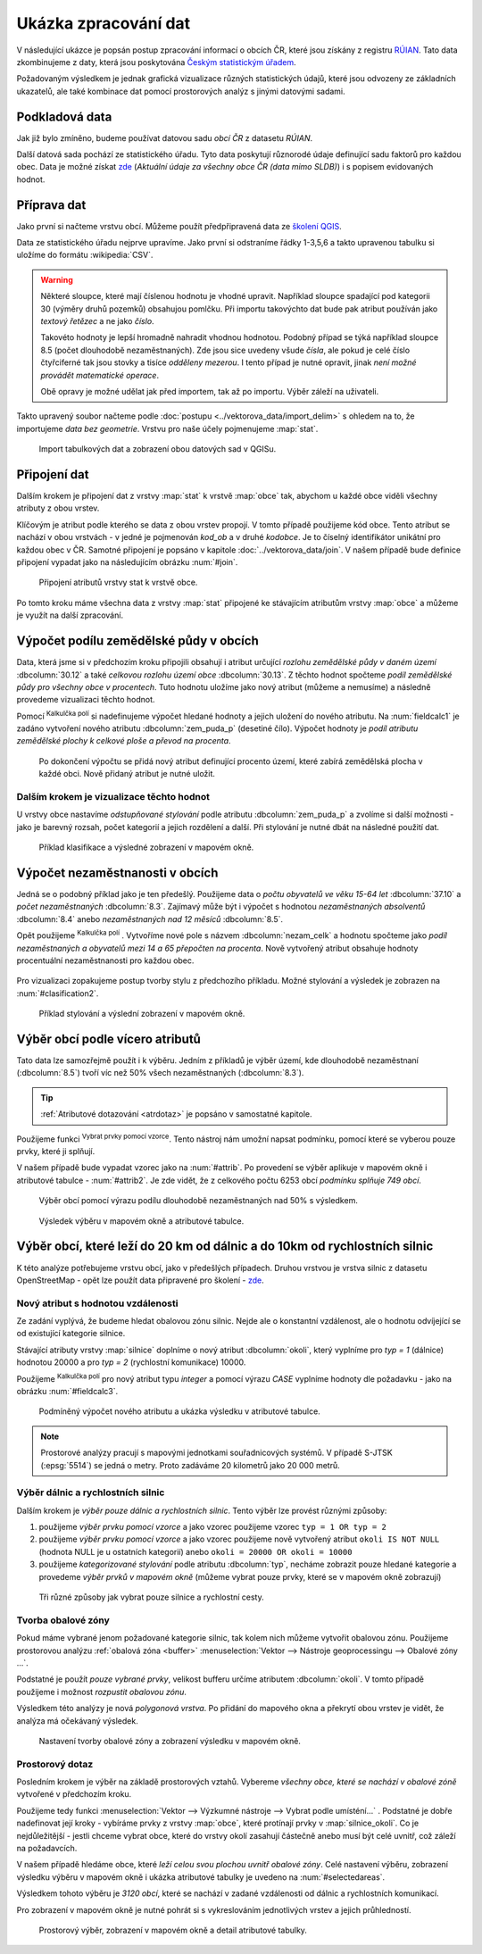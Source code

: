 .. |mActionCalculateField| image:: ../images/icon/mActionCalculateField.png
   :width: 1.5em
.. |mIconExpressionSelect| image:: ../images/icon/mIconExpressionSelect.png
   :width: 1.5em

Ukázka zpracování dat
---------------------

V následující ukázce je popsán postup zpracování informací o obcích ČR,
které jsou získány z registru `RÚIAN
<http://www.cuzk.cz/ruian/RUIAN.aspx>`__. Tato data zkombinujeme z
daty, která jsou poskytována `Českým statistickým úřadem
<https://www.czso.cz/>`__.

Požadovaným výsledkem je jednak grafická vizualizace různých
statistických údajů, které jsou odvozeny ze základních ukazatelů, ale
také kombinace dat pomocí prostorových analýz s jinými datovými
sadami.


Podkladová data
===============

Jak již bylo zmíněno, budeme používat datovou sadu *obcí ČR* z datasetu *RÚIAN*. 

Další datová sada pochází ze statistického úřadu. Tyto data poskytují
různorodé údaje definující sadu faktorů pro každou obec.  Data
je možné získat `zde
<https://www.czso.cz/csu/czso/csu_a_uzemne_analyticke_podklady>`_
(*Aktuální údaje za všechny obce ČR (data mimo SLDB)*) i s popisem
evidovaných hodnot.


Příprava dat
============

Jako první si načteme vrstvu obcí. Můžeme použít předpřipravená data
ze `školení QGIS
<http://training.gismentors.eu/geodata/qgis/data.zip>`__.

Data ze statistického úřadu nejprve upravíme. Jako první si odstraníme
řádky 1-3,5,6 a takto upravenou tabulku si uložíme do formátu
:wikipedia:`CSV`.

.. warning:: Některé sloupce, které mají číslenou hodnotu je vhodné upravit. 
   Například sloupce spadající pod kategorii 30 (výměry druhů pozemků) obsahujou
   pomlčku. Při importu 
   takovýchto dat bude pak atribut používán jako *textový řetězec* a ne jako 
   *číslo*.

   Takovéto hodnoty je lepší hromadně nahradit vhodnou hodnotou.
   Podobný případ se týká například sloupce 8.5 (počet dlouhodobě 
   nezaměstnaných). Zde jsou sice uvedeny všude *čísla*, ale pokud je celé číslo
   čtyřciferné tak jsou stovky a tisíce *odděleny mezerou*. I tento případ je
   nutné opravit, jinak *není možné provádět matematické operace*.

   Obě opravy je možné udělat jak před importem, tak až po importu. Výběr záleží
   na uživateli.

Takto upravený soubor načteme podle :doc:`postupu
<../vektorova_data/import_delim>` s ohledem na to, že importujeme
*data bez geometrie*.  Vrstvu pro naše účely pojmenujeme :map:`stat`.

.. _imported_data:

.. figure:: images/stat_imported_data.png
   :class: large
        
   Import tabulkových dat a zobrazení obou datových sad v QGISu.


Připojení dat
=============

Dalším krokem je připojení dat z vrstvy :map:`stat` k vrstvě :map:`obce` tak,
abychom u každé obce viděli všechny atributy z obou vrstev.

Klíčovým je atribut podle kterého se data z obou vrstev propojí. V
tomto případě použijeme kód obce. Tento atribut se nachází v obou
vrstvách - v jedné je pojmenován *kod_ob* a v druhé *kodobce*. Je to
číselný identifikátor unikátní pro každou obec v ČR. Samotné připojení
je popsáno v kapitole :doc:`../vektorova_data/join`.  V našem případě
bude definice připojení vypadat jako na následujícím obrázku
:num:`#join`.

.. _join:

.. figure:: images/stat_join.png
   :class: small
        
   Připojení atributů vrstvy stat k vrstvě obce.

Po tomto kroku máme všechna data z vrstvy :map:`stat` připojené ke
stávajícím atributům vrstvy :map:`obce` a můžeme je využít na další
zpracování.

Výpočet podílu zemědělské půdy v obcích
=======================================

Data, která jsme si v předchozím kroku připojili obsahují i atribut
určující *rozlohu zemědělské půdy v daném území* :dbcolumn:`30.12` a
také *celkovou rozlohu území obce* :dbcolumn:`30.13`.  Z těchto hodnot
spočteme *podíl zemědělské půdy pro všechny obce v procentech*. Tuto
hodnotu uložíme jako nový atribut (můžeme a nemusíme) a následně
provedeme vizualizaci těchto hodnot.

Pomocí |mActionCalculateField| :sup:`Kalkulčka polí` si nadefinujeme výpočet 
hledané hodnoty a jejich uložení do nového atributu. Na :num:`fieldcalc1`
je zadáno vytvoření nového atributu :dbcolumn:`zem_puda_p` (desetiné čílo). Výpočet
hodnoty je *podíl atributu zemědělské plochy k celkové ploše a převod na procenta*.

.. _fieldcalc1:

.. figure:: images/stat_field_calc1.png
        
   Po dokončení výpočtu se přidá nový atribut definující procento území,
   které zabírá zemědělská plocha v každé obci. Nově přidaný atribut je nutné 
   uložit.

Dalším krokem je vizualizace těchto hodnot
^^^^^^^^^^^^^^^^^^^^^^^^^^^^^^^^^^^^^^^^^^

U vrstvy obce nastavíme *odstupňované stylování* podle atributu
:dbcolumn:`zem_puda_p` a zvolíme si další možnosti - jako je barevný
rozsah, počet kategorií a jejich rozdělení a další. Při stylování je
nutné dbát na následné použití dat.

.. _clasification1:

.. figure:: images/stat_clasification1.png
   :class: large
        
   Příklad klasifikace a výsledné zobrazení v mapovém okně.

Výpočet nezaměstnanosti v obcích
================================

Jedná se o podobný příklad jako je ten předešlý. Použijeme data o *počtu 
obyvatelů ve věku 15-64 let* :dbcolumn:`37.10` a *počet nezaměstnaných* :dbcolumn:`8.3`.
Zajímavý může  být i výpočet s hodnotou *nezaměstnaných absolventů* :dbcolumn:`8.4`
anebo *nezaměstnaných nad 12 měsíců* :dbcolumn:`8.5`.

Opět použijeme |mActionCalculateField| :sup:`Kalkulčka polí` .
Vytvoříme nové pole s názvem :dbcolumn:`nezam_celk` a hodnotu spočteme
jako *podíl nezaměstnaných a obyvatelů mezi 14 a 65 přepočten na
procenta*.  Nově vytvořený atribut obsahuje hodnoty procentuální
nezaměstnanosti pro každou obec.

.. _fieldcalc2:

.. figure:: images/stat_field_calc2.png
        
Pro vizualizaci zopakujeme postup tvorby stylu z předchozího příkladu. 
Možné stylování a výsledek je zobrazen na :num:`#clasification2`.

.. _clasification2:

.. figure:: images/stat_clasification2.png
   :class: large
        
   Příklad stylování a výslední zobrazení v mapovém okně.

Výběr obcí podle vícero atributů
================================

Tato data lze samozřejmě použít i k výběru. Jedním z příkladů je výběr
území, kde dlouhodobě nezaměstnaní (:dbcolumn:`8.5`) tvoří víc než 50%
všech nezaměstnaných (:dbcolumn:`8.3`).

.. tip:: :ref:`Atributové dotazování <atrdotaz>` je popsáno v
         samostatné kapitole.

Použijeme funkci |mIconExpressionSelect| :sup:`Vybrat prvky pomocí vzorce`. 
Tento nástroj nám umožní napsat podmínku, pomocí které se vyberou pouze prvky, 
které ji splňují.

V našem případě bude vypadat vzorec jako na :num:`#attrib`.  Po
provedení se výběr aplikuje v mapovém okně i atributové tabulce -
:num:`#attrib2`.  Je zde vidět, že z celkového počtu 6253 obcí
*podmínku splňuje 749 obcí*.

.. _attrib:

.. figure:: images/stat_attribute_select1.png
        
   Výběr obcí pomocí výrazu podílu dlouhodobě nezaměstnaných nad 50% s
   výsledkem.

.. _attrib2:

.. figure:: images/stat_attribute_select2.png
   :class: large
        
   Výsledek výběru v mapovém okně a atributové tabulce.


Výběr obcí, které leží do 20 km od dálnic a do 10km  od rychlostních silnic
=========================================================================== 

K této analýze potřebujeme vrstvu obcí, jako v předešlých případech. 
Druhou vrstvou je vrstva silnic z datasetu OpenStreetMap - opět lze použít data
připravené pro školení - `zde <http://training.gismentors.eu/geodata/qgis/data.zip>`_.

Nový atribut s hodnotou vzdálenosti
^^^^^^^^^^^^^^^^^^^^^^^^^^^^^^^^^^^

Ze zadání vyplývá, že budeme hledat obalovou zónu silnic. 
Nejde ale o konstantní vzdálenost, ale o hodnotu odvíjející se od existující
kategorie silnice.

Stávající atributy vrstvy :map:`silnice` doplníme o nový atribut
:dbcolumn:`okoli`, který vyplníme pro *typ = 1* (dálnice) hodnotou 20000 a
pro *typ = 2* (rychlostní komunikace) 10000.

Použijeme |mActionCalculateField| :sup:`Kalkulčka polí` pro nový
atribut typu *integer* a pomocí výrazu *CASE* vyplníme hodnoty dle
požadavku - jako na obrázku :num:`#fieldcalc3`.
 
.. _fieldcalc3:

.. figure:: images/stat_field_calc3.png
   :class: large

   Podmíněný výpočet nového atributu a ukázka výsledku v atributové tabulce.

.. note:: Prostorové analýzy pracují s mapovými jednotkami
   souřadnicových systémů. V případě S-JTSK (:epsg:`5514`) se jedná o
   metry. Proto zadáváme 20 kilometrů jako 20 000 metrů.

Výběr dálnic a rychlostních silnic
^^^^^^^^^^^^^^^^^^^^^^^^^^^^^^^^^^

Dalším krokem je *výběr pouze dálnic a rychlostních silnic*. Tento
výběr lze provést různými způsoby:

1. použijeme *výběr prvku pomocí vzorce* a jako vzorec použijeme vzorec
   ``typ = 1 OR typ = 2``
2. použijeme *výběr prvku pomocí vzorce* a jako vzorec použijeme nově 
   vytvořený atribut ``okoli IS NOT NULL`` (hodnota NULL je u ostatních
   kategorií) anebo ``okoli = 20000 OR okoli = 10000``
3. použijeme *kategorizované stylování* podle atributu
   :dbcolumn:`typ`, necháme zobrazit pouze hledané kategorie a
   provedeme *výběr prvků v mapovém okně* (můžeme vybrat pouze prvky,
   které se v mapovém okně zobrazují)

.. _selectroads:

.. figure:: images/stat_select_roads.png
   :class: large

   Tři různé způsoby jak vybrat pouze  silnice a rychlostní cesty.

Tvorba obalové zóny
^^^^^^^^^^^^^^^^^^^

Pokud máme vybrané jenom požadované kategorie silnic, tak kolem nich
můžeme vytvořit obalovou zónu.  Použijeme prostorovou analýzu
:ref:`obalová zóna <buffer>` :menuselection:`Vektor --> Nástroje
geoprocessingu --> Obalové zóny ...`.

Podstatné je použít *pouze vybrané prvky*, velikost bufferu určíme
atributem :dbcolumn:`okoli`. V tomto případě použijeme i možnost
*rozpustit obalovou zónu*.

Výsledkem této analýzy je nová *polygonová vrstva*. 
Po přidání do mapového okna a překrytí obou vrstev je vidět, že analýza má
očekávaný výsledek. 

.. _buffer:

.. figure:: images/stat_buffer.png
   :class: large

   Nastavení tvorby obalové zóny a zobrazení výsledku v mapovém okně.

Prostorový dotaz
^^^^^^^^^^^^^^^^

Posledním krokem je výběr na základě prostorových vztahů. Vybereme
*všechny obce, které se nachází v obalové zóně* vytvořené v předchozím
kroku.

Použijeme tedy funkci :menuselection:`Vektor --> Výzkumné nástroje -->
Vybrat podle umísténí...` . Podstatné je dobře nadefinovat její
kroky - vybíráme prvky z vrstvy :map:`obce`, které protínají prvky v
:map:`silnice_okoli`. Co je nejdůležitější - jestli chceme vybrat
obce, které do vrstvy okolí zasahují částečně anebo musí být celé
uvnitř, což záleží na požadavcích.

V našem případě hledáme obce, které *leží celou svou plochou uvnitř
obalové zóny*.  Celé nastavení výběru, zobrazení výsledku výběru v
mapovém okně i ukázka atributové tabulky je uvedeno na
:num:`#selectedareas`.

Výsledkem tohoto výběru je *3120 obcí*, které se nachází v zadané
vzdálenosti od dálnic a rychlostních komunikací.

Pro zobrazení v mapovém okně je nutné pohrát si s vykreslováním
jednotlivých vrstev a jejich průhledností.

.. _selectedareas:

.. figure:: images/stat_selected_areas.png
   :class: large

   Prostorový výběr, zobrazení v mapovém okně a detail atributové
   tabulky.
